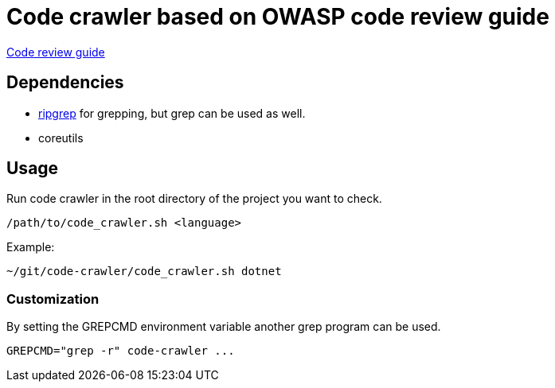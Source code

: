 = Code crawler based on OWASP code review guide

https://owasp.org/www-pdf-archive/OWASP_Code_Review_Guide_v2.pdf[Code review guide]

== Dependencies

- https://github.com/BurntSushi/ripgrep[ripgrep] for grepping, but grep can be used as well.
- coreutils

== Usage

Run code crawler in the root directory of the project you want to check.

`/path/to/code_crawler.sh <language>`

Example:
```
~/git/code-crawler/code_crawler.sh dotnet
```

=== Customization

By setting the GREPCMD environment variable another grep program can be used.

----
GREPCMD="grep -r" code-crawler ...
----
